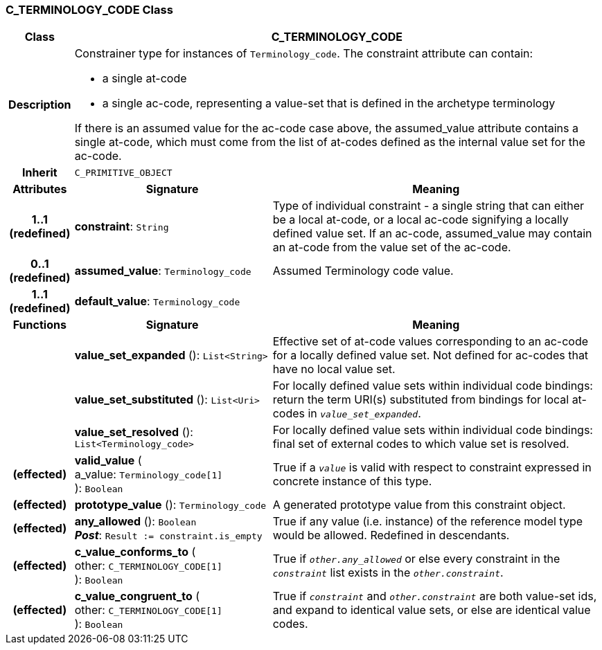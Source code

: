=== C_TERMINOLOGY_CODE Class

[cols="^1,3,5"]
|===
h|*Class*
2+^h|*C_TERMINOLOGY_CODE*

h|*Description*
2+a|Constrainer type for instances of `Terminology_code`. The constraint attribute can contain:

* a single at-code
* a single ac-code, representing a value-set that is defined in the archetype terminology

If there is an assumed value for the ac-code case above, the assumed_value attribute contains a single at-code, which must come from the list of at-codes defined as the internal value set for the ac-code.

h|*Inherit*
2+|`C_PRIMITIVE_OBJECT`

h|*Attributes*
^h|*Signature*
^h|*Meaning*

h|*1..1 +
(redefined)*
|*constraint*: `String`
a|Type of individual constraint - a single string that can either be a local at-code, or a local ac-code signifying a locally defined value set. If an ac-code, assumed_value may contain an at-code from the value set of the ac-code.

h|*0..1 +
(redefined)*
|*assumed_value*: `Terminology_code`
a|Assumed Terminology code value.

h|*1..1 +
(redefined)*
|*default_value*: `Terminology_code`
a|
h|*Functions*
^h|*Signature*
^h|*Meaning*

h|
|*value_set_expanded* (): `List<String>`
a|Effective set of at-code values corresponding to an ac-code for a locally defined value set. Not defined for ac-codes that have no local value set.

h|
|*value_set_substituted* (): `List<Uri>`
a|For locally defined value sets within individual code bindings: return the term URI(s) substituted from bindings for local at-codes in `_value_set_expanded_`.

h|
|*value_set_resolved* (): `List<Terminology_code>`
a|For locally defined value sets within individual code bindings: final set of external codes to which value set is resolved.

h|(effected)
|*valid_value* ( +
a_value: `Terminology_code[1]` +
): `Boolean`
a|True if a `_value_` is valid with respect to constraint expressed in concrete instance of this type.

h|(effected)
|*prototype_value* (): `Terminology_code`
a|A generated prototype value from this constraint object.

h|(effected)
|*any_allowed* (): `Boolean` +
*_Post_*: `Result := constraint.is_empty`
a|True if any value (i.e. instance) of the reference model type would be allowed. Redefined in descendants.

h|(effected)
|*c_value_conforms_to* ( +
other: `C_TERMINOLOGY_CODE[1]` +
): `Boolean`
a|True if `_other.any_allowed_` or else every constraint in the `_constraint_` list exists in the `_other.constraint_`.

h|(effected)
|*c_value_congruent_to* ( +
other: `C_TERMINOLOGY_CODE[1]` +
): `Boolean`
a|True if `_constraint_` and `_other.constraint_` are both value-set ids, and expand to identical value sets, or else are identical value codes.
|===

